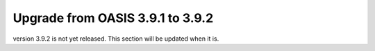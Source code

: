 ..

Upgrade from OASIS 3.9.1 to 3.9.2
=================================

version 3.9.2 is not yet released. This section will be updated when it is.